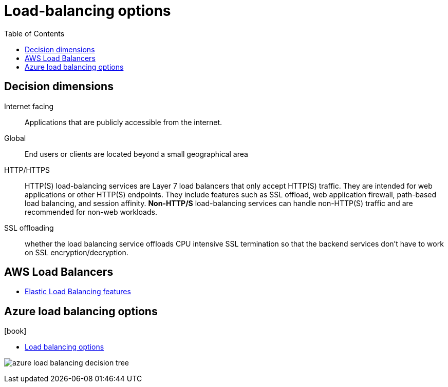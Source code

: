 = Load-balancing options
:toc:
:imagesdir: ./images
:icons: font

== Decision dimensions

Internet facing:: Applications that are publicly accessible from the internet.
Global:: End users or clients are located beyond a small geographical area
HTTP/HTTPS:: HTTP(S) load-balancing services are Layer 7 load balancers that only accept HTTP(S) traffic. They are intended for web applications or other HTTP(S) endpoints. They include features such as SSL offload, web application firewall, path-based load balancing, and session affinity. *Non-HTTP/S* load-balancing services can handle non-HTTP(S) traffic and are recommended for non-web workloads.
SSL offloading:: whether the load balancing service offloads CPU intensive SSL termination so that the backend services don't have to work on SSL encryption/decryption.

== AWS Load Balancers

* https://aws.amazon.com/elasticloadbalancing/features/#Product_comparisons[Elastic Load Balancing features]

== Azure load balancing options

.icon:book[]
****
- https://learn.microsoft.com/en-us/azure/architecture/guide/technology-choices/load-balancing-overview[Load balancing options]
****

image:azure_load-balancing-decision-tree.png[]